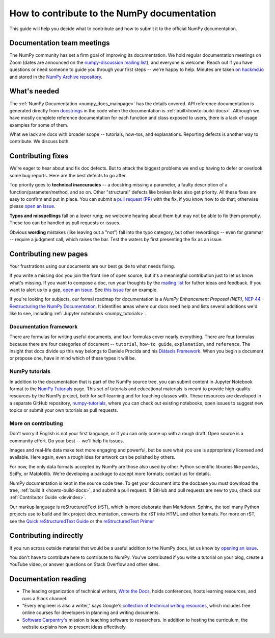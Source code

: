 .. _howto-docs:

############################################
How to contribute to the NumPy documentation
############################################

This guide will help you decide what to contribute and how to submit it to the
official NumPy documentation.

***************************
Documentation team meetings
***************************

The NumPy community has set a firm goal of improving its documentation. We
hold regular documentation meetings on Zoom (dates are announced on the
`numpy-discussion mailing list
<https://mail.python.org/mailman/listinfo/numpy-discussion>`__), and everyone
is welcome. Reach out if you have questions or need
someone to guide you through your first steps -- we're happy to help.
Minutes are taken `on hackmd.io <https://hackmd.io/oB_boakvRqKR-_2jRV-Qjg>`__
and stored in the `NumPy Archive repository
<https://github.com/numpy/archive>`__.

*************
What's needed
*************

The :ref:`NumPy Documentation <numpy_docs_mainpage>` has the details covered.
API reference documentation is generated directly from
`docstrings <https://www.python.org/dev/peps/pep-0257/>`_ in the code when the
documentation is :ref:`built<howto-build-docs>`. Although we have mostly
complete reference documentation for each function and class exposed to users,
there is a lack of usage examples for some of them.

What we lack are docs with broader scope -- tutorials, how-tos, and
explanations. Reporting defects is another way to contribute. We discuss both.

******************
Contributing fixes
******************

We're eager to hear about and fix doc defects. But to attack the biggest
problems we end up having to defer or overlook some bug reports. Here are the
best defects to go after.

Top priority goes to **technical inaccuracies** -- a docstring missing a
parameter, a faulty description of a function/parameter/method, and so on.
Other "structural" defects like broken links also get priority. All these fixes
are easy to confirm and put in place. You can submit
a `pull request (PR) <https://numpy.org/devdocs/dev/index.html#devindex>`__
with the fix, if you know how to do that; otherwise please `open an issue
<https://github.com/numpy/numpy/issues>`__.

**Typos and misspellings** fall on a lower rung; we welcome hearing about them
but may not be able to fix them promptly. These too can be handled as pull
requests or issues.

Obvious **wording** mistakes (like leaving out a "not") fall into the typo
category, but other rewordings -- even for grammar -- require a judgment call,
which raises the bar. Test the waters by first presenting the fix as an issue.

**********************
Contributing new pages
**********************

Your frustrations using our documents are our best guide to what needs fixing.

If you write a missing doc you join the front line of open source, but it's
a meaningful contribution just to let us know what's missing. If you want to
compose a doc, run your thoughts by the `mailing list
<https://mail.python.org/mailman/listinfo/numpy-discussion>`__ for futher
ideas and feedback. If you want to alert us to a gap,
`open an issue <https://github.com/numpy/numpy/issues>`__. See
`this issue <https://github.com/numpy/numpy/issues/15760>`__ for an example.

If you're looking for subjects, our formal roadmap for documentation is a
*NumPy Enhancement Proposal (NEP)*,
`NEP 44 - Restructuring the NumPy Documentation <https://www.numpy.org/neps/nep-0044-restructuring-numpy-docs>`__.
It identifies areas where our docs need help and lists several
additions we'd like to see, including :ref:`Jupyter notebooks <numpy_tutorials>`.

.. _tutorials_howtos_explanations:

Documentation framework
=======================

There are formulas for writing useful documents, and four formulas
cover nearly everything. There are four formulas because there are four
categories of document -- ``tutorial``, ``how-to guide``, ``explanation``,
and ``reference``. The insight that docs divide up this way belongs to
Daniele Procida and his `Diátaxis Framework <https://diataxis.fr/>`__. When you
begin a document or propose one, have in mind which of these types it will be.

.. _numpy_tutorials:

NumPy tutorials
===============

In addition to the documentation that is part of the NumPy source tree, you can
submit content in Jupyter Notebook format to the
`NumPy Tutorials <https://numpy.org/numpy-tutorials>`__ page. This
set of tutorials and educational materials is meant to provide high-quality
resources by the NumPy project, both for self-learning and for teaching classes
with. These resources are developed in a separate GitHub repository,
`numpy-tutorials <https://github.com/numpy/numpy-tutorials>`__, where you can
check out existing notebooks, open issues to suggest new topics or submit your
own tutorials as pull requests.

.. _contributing:

More on contributing
====================

Don't worry if English is not your first language, or if you can only come up
with a rough draft. Open source is a community effort. Do your best -- we'll
help fix issues.

Images and real-life data make text more engaging and powerful, but be sure
what you use is appropriately licensed and available. Here again, even a rough
idea for artwork can be polished by others.

For now, the only data formats accepted by NumPy are those also used by other
Python scientific libraries like pandas, SciPy, or Matplotlib. We're
developing a package to accept more formats; contact us for details.

NumPy documentation is kept in the source code tree. To get your document
into the docbase you must download the tree, :ref:`build it
<howto-build-docs>`, and submit a pull request. If GitHub and pull requests
are new to you, check our :ref:`Contributor Guide <devindex>`.

Our markup language is reStructuredText (rST), which is more elaborate than
Markdown. Sphinx, the tool many Python projects use to build and link project
documentation, converts the rST into HTML and other formats. For more on
rST, see the `Quick reStructuredText Guide
<https://docutils.sourceforge.io/docs/user/rst/quickref.html>`__ or the
`reStructuredText Primer
<http://www.sphinx-doc.org/en/stable/usage/restructuredtext/basics.html>`__


***********************
Contributing indirectly
***********************

If you run across outside material that would be a useful addition to the
NumPy docs, let us know by `opening an issue <https://github.com/numpy/numpy/issues>`__.

You don't have to contribute here to contribute to NumPy. You've contributed
if you write a tutorial on your blog, create a YouTube video, or answer questions
on Stack Overflow and other sites.


*********************
Documentation reading
*********************

- The leading organization of technical writers,
  `Write the Docs <https://www.writethedocs.org/>`__,
  holds conferences, hosts learning resources, and runs a Slack channel.

- "Every engineer is also a writer," says Google's
  `collection of technical writing resources <https://developers.google.com/tech-writing>`__,
  which includes free online courses for developers in planning and writing
  documents.

- `Software Carpentry's <https://software-carpentry.org/lessons>`__ mission is
  teaching software to researchers. In addition to hosting the curriculum, the
  website explains how to present ideas effectively.
